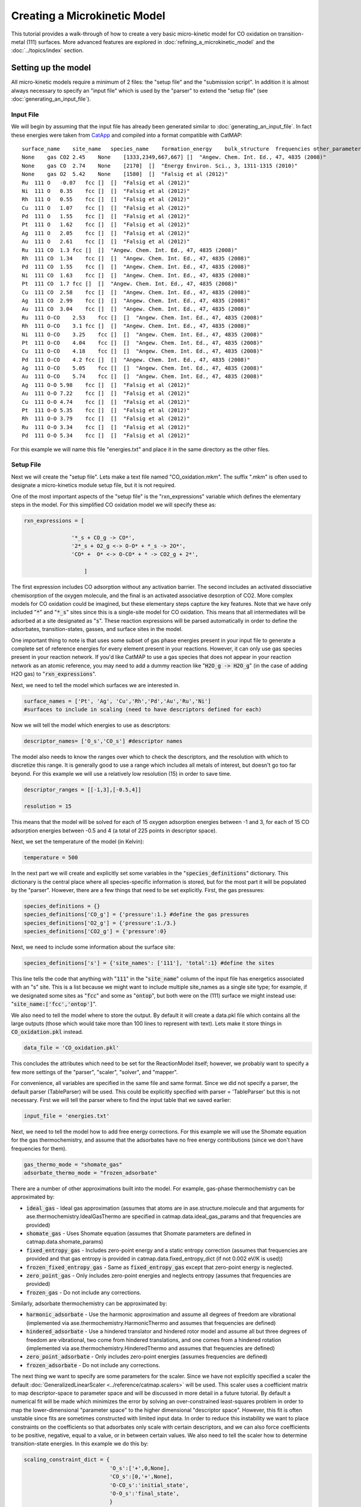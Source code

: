 Creating a Microkinetic Model
=============================

This tutorial provides a walk-through of how to create a very basic
micro-kinetic model for CO oxidation on transition-metal (111) surfaces.
More advanced features are explored in :doc:`refining_a_microkinetic_model`
and the :doc:`../topics/index` section.

Setting up the model
--------------------

All micro-kinetic models require a minimum of 2 files: the "setup file"
and the "submission script". In addition it is almost always necessary
to specify an "input file" which is used by the "parser" to extend the
"setup file" (see :doc:`generating_an_input_file`).

Input File
~~~~~~~~~~

We will begin by assuming that the input file has already been generated
similar to :doc:`generating_an_input_file`. In fact these energies
were taken from `CatApp <http://suncat.stanford.edu/#/theory/outreach/catapp/>`__ and
compiled into a format compatible with CatMAP:

::

    surface_name    site_name   species_name    formation_energy    bulk_structure  frequencies other_parameters    reference
    None    gas CO2 2.45    None    [1333,2349,667,667] []  "Angew. Chem. Int. Ed., 47, 4835 (2008)"
    None    gas CO  2.74    None    [2170]  []  "Energy Environ. Sci., 3, 1311-1315 (2010)"
    None    gas O2  5.42    None    [1580]  []  "Falsig et al (2012)"
    Ru  111 O   -0.07   fcc []  []  "Falsig et al (2012)"
    Ni  111 O   0.35    fcc []  []  "Falsig et al (2012)"
    Rh  111 O   0.55    fcc []  []  "Falsig et al (2012)"
    Cu  111 O   1.07    fcc []  []  "Falsig et al (2012)"
    Pd  111 O   1.55    fcc []  []  "Falsig et al (2012)"
    Pt  111 O   1.62    fcc []  []  "Falsig et al (2012)"
    Ag  111 O   2.05    fcc []  []  "Falsig et al (2012)"
    Au  111 O   2.61    fcc []  []  "Falsig et al (2012)"
    Ru  111 CO  1.3 fcc []  []  "Angew. Chem. Int. Ed., 47, 4835 (2008)"
    Rh  111 CO  1.34    fcc []  []  "Angew. Chem. Int. Ed., 47, 4835 (2008)"
    Pd  111 CO  1.55    fcc []  []  "Angew. Chem. Int. Ed., 47, 4835 (2008)"
    Ni  111 CO  1.63    fcc []  []  "Angew. Chem. Int. Ed., 47, 4835 (2008)"
    Pt  111 CO  1.7 fcc []  []  "Angew. Chem. Int. Ed., 47, 4835 (2008)"
    Cu  111 CO  2.58    fcc []  []  "Angew. Chem. Int. Ed., 47, 4835 (2008)"
    Ag  111 CO  2.99    fcc []  []  "Angew. Chem. Int. Ed., 47, 4835 (2008)"
    Au  111 CO  3.04    fcc []  []  "Angew. Chem. Int. Ed., 47, 4835 (2008)"
    Ru  111 O-CO    2.53    fcc []  []  "Angew. Chem. Int. Ed., 47, 4835 (2008)"
    Rh  111 O-CO    3.1 fcc []  []  "Angew. Chem. Int. Ed., 47, 4835 (2008)"
    Ni  111 O-CO    3.25    fcc []  []  "Angew. Chem. Int. Ed., 47, 4835 (2008)"
    Pt  111 O-CO    4.04    fcc []  []  "Angew. Chem. Int. Ed., 47, 4835 (2008)"
    Cu  111 O-CO    4.18    fcc []  []  "Angew. Chem. Int. Ed., 47, 4835 (2008)"
    Pd  111 O-CO    4.2 fcc []  []  "Angew. Chem. Int. Ed., 47, 4835 (2008)"
    Ag  111 O-CO    5.05    fcc []  []  "Angew. Chem. Int. Ed., 47, 4835 (2008)"
    Au  111 O-CO    5.74    fcc []  []  "Angew. Chem. Int. Ed., 47, 4835 (2008)"
    Ag  111 O-O 5.98    fcc []  []  "Falsig et al (2012)"
    Au  111 O-O 7.22    fcc []  []  "Falsig et al (2012)"
    Cu  111 O-O 4.74    fcc []  []  "Falsig et al (2012)"
    Pt  111 O-O 5.35    fcc []  []  "Falsig et al (2012)"
    Rh  111 O-O 3.79    fcc []  []  "Falsig et al (2012)"
    Ru  111 O-O 3.34    fcc []  []  "Falsig et al (2012)"
    Pd  111 O-O 5.34    fcc []  []  "Falsig et al (2012)"

For this example we will name this file "energies.txt" and place it in
the same directory as the other files.

Setup File
~~~~~~~~~~

Next we will create the "setup file". Lets make a text file named
"CO\_oxidation.mkm". The suffix ".mkm" is often used to designate a
micro-kinetics module setup file, but it is not required.

One of the most important aspects of the "setup file" is the
"rxn\_expressions" variable which defines the elementary steps in the
model. For this simplified CO oxidation model we will specify these as:

.. code:: python


    rxn_expressions = [ 

                   '*_s + CO_g -> CO*', 
                   '2*_s + O2_g <-> O-O* + *_s -> 2O*',
                   'CO* +  O* <-> O-CO* + * -> CO2_g + 2*',

                       ]   

The first expression includes CO adsorption without any activation
barrier. The second includes an activated dissociative chemisorption of
the oxygen molecule, and the final is an activated associative
desorption of CO2. More complex models for CO oxidation could be
imagined, but these elementary steps capture the key features. Note that
we have only included ":code:`*`" and ":code:`*_s`" sites since this is a single-site
model for CO oxidation. This means that all intermediates will be
adsorbed at a site designated as ":code:`s`". These reaction expressions will be
parsed automatically in order to define the adsorbates,
transition-states, gasses, and surface sites in the model.

One important thing to note is that uses some subset of gas phase energies present
in your input file to generate a complete set of reference energies for every element
present in your reactions.  However, it can only use gas species present in your reaction
network.  If you'd like CatMAP to use a gas species that does not appear in your
reaction network as an atomic reference, you may need to add a dummy reaction like
":code:`H2O_g -> H2O_g`" (in the case of adding H2O gas) to ":code:`rxn_expressions`".

Next, we need to tell the model which surfaces we are interested in.

.. code:: python

    surface_names = ['Pt', 'Ag', 'Cu','Rh','Pd','Au','Ru','Ni'] 
    #surfaces to include in scaling (need to have descriptors defined for each)

Now we will tell the model which energies to use as descriptors:

.. code:: python

    descriptor_names= ['O_s','CO_s'] #descriptor names

The model also needs to know the ranges over which to check the
descriptors, and the resolution with which to discretize this range. It
is generally good to use a range which includes all metals of interest,
but doesn't go too far beyond. For this example we will use a relatively
low resolution (15) in order to save time.

.. code:: python

    descriptor_ranges = [[-1,3],[-0.5,4]]

    resolution = 15

This means that the model will be solved for each of 15 oxygen
adsorption energies between -1 and 3, for each of 15 CO adsorption
energies between -0.5 and 4 (a total of 225 points in descriptor space).

Next, we set the temperature of the model (in Kelvin):

.. code:: python

    temperature = 500

In the next part we will create and explicitly set some variables in the
":code:`species_definitions`" dictionary. This dictionary is the central place
where all species-specific information is stored, but for the most part
it will be populated by the "parser". However, there are a few things
that need to be set explicitly. First, the gas pressures:

.. code:: python

    species_definitions = {}
    species_definitions['CO_g'] = {'pressure':1.} #define the gas pressures
    species_definitions['O2_g'] = {'pressure':1./3.}
    species_definitions['CO2_g'] = {'pressure':0}

Next, we need to include some information about the surface site:

.. code:: python

    species_definitions['s'] = {'site_names': ['111'], 'total':1} #define the sites

This line tells the code that anything with ":code:`111`" in the ":code:`site_name`"
column of the input file has energetics associated with an "s" site.
This is a list because we might want to include multiple site\_names as
a single site type; for example, if we designated some sites as ":code:`fcc`"
and some as ":code:`ontop`", but both were on the (111) surface we might instead
use: ":code:`site_name:['fcc','ontop']`".

We also need to tell the model where to store the output. By default it
will create a data.pkl file which contains all the large outputs (those
which would take more than 100 lines to represent with text). Lets make
it store things in :code:`CO_oxidation.pkl` instead.

.. code:: python

    data_file = 'CO_oxidation.pkl'

This concludes the attributes which need to be set for the ReactionModel
itself; however, we probably want to specify a few more settings of the
"parser", "scaler", "solver", and "mapper".

For convenience, all variables are specified in the same file and same
format. Since we did not specify a parser, the default parser
(TableParser) will be used. This could be explicitly specified with
parser = 'TableParser' but this is not necessary. First we will tell the
parser where to find the input table that we saved earlier:

.. code:: python

    input_file = 'energies.txt'

Next, we need to tell the model how to add free energy corrections. For
this example we will use the Shomate equation for the gas
thermochemistry, and assume that the adsorbates have no free energy
contributions (since we don't have frequencies for them).

.. code:: python

    gas_thermo_mode = "shomate_gas"
    adsorbate_thermo_mode = "frozen_adsorbate"

There are a number of other approximations built into the model. For
example, gas-phase thermochemistry can be approximated by:

-  :code:`ideal_gas` - Ideal gas approximation (assumes that atoms are in
   ase.structure.molecule and that arguments for
   ase.thermochemistry.IdealGasThermo are specified in
   catmap.data.ideal_gas_params and that frequencies are provided)
-  :code:`shomate_gas` - Uses Shomate equation (assumes that Shomate
   parameters are defined in catmap.data.shomate_params)
-  :code:`fixed_entropy_gas` - Includes zero-point energy and a static
   entropy correction (assumes that frequencies are provided and that
   gas entropy is provided in catmap.data.fixed_entropy_dict (if not
   0.002 eV/K is used))
-  :code:`frozen_fixed_entropy_gas` - Same as :code:`fixed_entropy_gas` except
   that zero-point energy is neglected.
-  :code:`zero_point_gas` - Only includes zero-point energies and neglects
   entropy (assumes that frequencies are provided)
-  :code:`frozen_gas` - Do not include any corrections.

Similarly, adsorbate thermochemistry can be approximated by:

-  :code:`harmonic_adsorbate` - Use the harmonic approximation and assume all
   degrees of freedom are vibrational (implemented via
   ase.thermochemistry.HarmonicThermo and assumes that frequencies are
   defined)
-  :code:`hindered_adsorbate` - Use a hindered translator and hindered rotor
   model and assume all but three degrees of freedom are vibrational, two
   come from hindered translations, and one comes from a hindered rotation
   (implemented via ase.thermochemistry.HinderedThermo and assumes that
   frequencies are defined)
-  :code:`zero_point_adsorbate` - Only includes zero-point energies (assumes
   frequencies are defined)
-  :code:`frozen_adsorbate` - Do not include any corrections.

The next thing we want to specify are some parameters for the scaler.
Since we have not explicitly specified a scaler the default
:doc:`GeneralizedLinearScaler <../reference/catmap.scalers>` will be used. This
scaler uses a coefficient matrix to map descriptor-space to parameter space and
will be discussed in more detail in a future tutorial. By default a numerical
fit will be made which minimizes the error by solving an over-constrained
least-squares problem in order to map the lower-dimensional "parameter
space" to the higher dimensional "descriptor space". However, this fit
is often unstable since fits are sometimes constructed with limited
input data. In order to reduce this instability we want to place
constraints on the coefficients so that adsorbates only scale with
certain descriptors, and we can also force coefficients to be positive,
negative, equal to a value, or in between certain values. We also need
to tell the scaler how to determine transition-state energies. In this
example we do this by:

.. code:: python

    scaling_constraint_dict = {
                               'O_s':['+',0,None],
                               'CO_s':[0,'+',None],
                               'O-CO_s':'initial_state',
                               'O-O_s':'final_state',
                               }

(note that the keys here include the adsorbate name and the site label
separated by an underscore \_ ) This means that for oxygen we force a
positive ('+') slope for descriptor 1 (oxygen binding), a slope of 0 for
descriptor 2 (CO binding), and we put no constraints on the constant.
This is equivalent to saying:

:math:`E_O = a * E_O + c`

where :math:`a` must be positive. Of course in this example its trivial to see
that :math:`a` should be 1 and :math:`c` should be 0 since of course :math:`E_O = E_O`. We
could specify this explicitly using :code:`'O_s':[1,0,0]`. We could also impose
other constraints:

-  :code:`'O_s':['-',0,None]` would force :math:`a` to be negative
-  :code:`'O_s':['0:3',0,None]` would force :math:`a` to be between 0 and 3
-  :code:`'O_s':[None,0,None]` would put no constraints on :math:`a`
-  :code:`'O_s':[None,None,None]` would let :math:`E_O = a*E_O + b*E_{CO} + c` with
   no constraints on :math:`a`, :math:`b`, or :math:`c`

and so on. By default the constraints would be :code:`['+','+',None]`. In this
case the algorithm will find the correct solution of :math:`a` = 1, :math:`c` = 0
even if the solution is unconstrained, but the constraints are still
specified to provide an example. We use similar logic for the CO
constraint since we know that it should depend on CO binding but not on
O binding.

We also need to tell the model how to handle the transition-state
scaling. We have three options:

-  :math:`E_{TS} = m*E_{IS}+n` (:code:`initial_state`)
-  :math:`E_{TS} = m*E_{FS} + n` (:code:`final_state`)
-  :math:`E_{TS} = m*\Delta E + n` (:code:`BEP`)

where :math:`E_{TS}` is the transition-state formation energy, :math:`E_{IS}` is the
intitial-state (reactant) energy, :math:`E_{FS}` is the final-state (product)
energy for the elementary step, and :math:`\Delta E` is the reaction energy of the
elementary step. By default :code:`initial_state` is used, but for some
elementary steps this might not make sense. The dissociative adsorption
of oxygen is a great example, since the initial state energy is equal to
the gas-phase energy of the oxygen molecule and is a constant. Thus, if
we assumed :code:`initial_state` scaling then we would be assuming a constant
activation energy which would obviously not capture trends across
surfaces. Instead, we scale with the ':code:`final_state`'.

By default the coefficients *m* and *n* are computed by a least-squares
fit. They can be accessed by the
"transition\_state\_scaling\_coefficients" attribute of the
ReactionModel after the model has been run. In some cases it may be
necessary to specify these coefficients manually because, for example,
the transition-state energies have not been calculated. This can be
achieved by using the values: 'initial\_state:[*m*,\ *n*]' or
:code:`initial_state:[m]` where ':code:`initial_state`' could also be
':code:`final_state`' or ':code:`BEP`'. If only *m* is specified then *n* will be
determined by a least-squared fit. It is worth noting here that while
*m* is independent of the reference used to compute the "generalized
formation energies" in the input file (see :ref:`formation_energy`), *n*
will depend on the references for ':code:`initial_state`' or ':code:`final_state`'
scaling. Thus if you are using transition-state scaling values from some
previously published work it is critical that the same reference sets be
used.

Now we need to set some parameters that will be used by the "solver". By
default the SteadyStateSolver is used. First, we tell the solver how
many decimals of precision we want to use:

.. code:: python

    decimal_precision = 100 #precision of numbers involved

While 100 digits of precision seems like overkill (and it actually is
here), it is often necessary to go above 50 digits due to the extreme
stiffness of the reaction expressions. Using 100 digits is a good rule
of thumb, and doesn't slow things down too much (especially if you have
`gmpy <http://code.google.com/p/gmpy/>`__ installed).

Next, we set the tolerance of the steady-state solutions:

.. code:: python

    tolerance = 1e-50 #all d_theta/d_t's must be less than this at the solution

The tolerance is the maximum allowed rate of change of surface species
coverages at the steady-state solution. This should be less than the
smallest rate you are interested in for the problem (i.e. the lower
bound of the rate "volcano plot") but should be well above the machine
epsilon at the given decimal\_precision (ca. 1e-100 in this case).

Finally, we set some practical variables controlling the number of
iterations allowed by the solver:

.. code:: python

    max_rootfinding_iterations = 100

    max_bisections = 3

The maximum rootfinding iterations controls the number of times Newton's
method iterations can be applied in the rootfinding algorithm, while the
maximum bisections tells the number of times the mapper can bisect
descriptor space when trying to move from one point to another. Note
that the maximum number of intermediate points between two points in
descriptor space is 2\ :sup:`max\_bisections` so increasing this number
can slow the code down considerably. In this particular example
convergence is very easy and neither of these limits will ever be
reached, but we set them here for reference.

Submission Script
~~~~~~~~~~~~~~~~~

Now the hard part is done and we just need to run the model. Save the
CO\_oxidation.mkm file and create a new file called "mkm\_job.py". This
will be the submission script.

.. code:: python

    from catmap import ReactionModel

    mkm_file = 'CO_oxidation.mkm'
    model = ReactionModel(setup_file=mkm_file)
    model.run()

If we run this file with "python mkm\_job.py" then the output should
look something like:

::

    >> mapper_iteration_0: status - 100 points do not have valid solution.
    >> minresid_iteration_0: success - [ 3.00, 4.00] using coverages from [ 3.00, 4.00]
    >> minresid_iteration_0: success - [ 3.00, 3.50] using coverages from [ 3.00, 3.50]
    >> ...
    >> ...
    >> ...
    >> minresid_iteration_0: success - [-1.00, 0.00] using coverages from [-1.00, 0.00]
    >> minresid_iteration_0: success - [-1.00,-0.50] using coverages from [-1.00,-0.50]
    >> mapper_iteration_1: status - 0 points do not have valid solution.

These lines give information on where and how the solutions are
converging. They are useful for debugging the model and improving
convergence, but for now the only thing that matters is the final line
which tells you that "0 points do not have valid solution." In other
words, the solver worked!

We can run the file again (python mkm\_job.py) and see that the solution
is even faster this time and that the output is slightly different:

::

    >> initial_evaluation: success - initial guess at point [-1.00,-0.50]
    >> initial_evaluation: success - initial guess at point [-1.00, 0.00]
    >> initial_evaluation: success - initial guess at point [-1.00, 0.50]
    >> ...

As the output suggests the solution is faster because it is using the
solutions from the previous run as initial guesses. Since the model has
not changed the initial guesses are right (at least within 1e-100) so
the solution happens very fast.

Analyzing the Output
--------------------

Accessing Output
~~~~~~~~~~~~~~~~

If you look in the working directory you should see 5 files:

-  energies.txt (input file)
-  CO\_oxidation.mkm (setup file)
-  mkm\_job.py (submission script)
-  CO\_oxidation.log (log file)
-  CO\_oxidation.pkl (data file)

The log file and the data file contain all information about the solved
model. The log file is human-readable. If you open it up you will notice
that it is actually a python script which contains many of the same
things as are found in 'CO\_oxidation.mkm', but also contains a number
of new variable definitions. You will also see that it automatically
reads in 'CO\_oxidation.pkl' and stores the variables from this pickle
file in the local namespace. Thus, the "data file" is actually just an
extension of the log file which is stored in binary form (this saves a
lot of time since the data is often so large). There are two interesting
things you can do with this log file:

Load it in as a setup\_file to a ReactionModel
^^^^^^^^^^^^^^^^^^^^^^^^^^^^^^^^^^^^^^^^^^^^^^

Make a new file called "test.py" and enter the lines:

.. code:: python

    from catmap import ReactionModel

    model = ReactionModel(setup_file='CO_oxidation.log')

    print model.rxn_expressions
    print model.coefficient_matrix

Notice that the rxn\_expressions are identical to those from the setup
file, but that the coefficient\_matrix also exists even though we did
not define it in the setup file. The coefficient\_matrix was created by
the scaler during the process of solving the model. The variable "model"
in test.py is actually equivalent to the variable "model" in mkm\_job.py
right after the line with "model.run()". This is a useful way to load in
a model which is already solved for future analysis.

View output in interactive python mode
^^^^^^^^^^^^^^^^^^^^^^^^^^^^^^^^^^^^^^

The file can be opened and viewed interactively by entering:

.. code:: bash

    python -i CO_oxidation.log

in the command line. You will now have an interactive python prompt
where you can view the various outputs and attributes of the solved
model. For example we can look at the coverages or rates as a function
of descriptor space:

.. code:: python

    >>> coverage_map
    [[0.7777777777777777, 2.0], [mpf('1.553678172737489e-14'), mpf('0.99999999999788455')]], [[0.33333333333333326, 1.0], [mpf('0.75379752729405923'), mpf('0.246202464223187')]], [[1.2222222222222223, 3.5], [mpf('9.4245829753741903e-28'), mpf('0.99999999982984852')]], [[0.7777777777777777, 0.0], [mpf('1.0'), mpf('4.0785327108804121e-19')]], [[-0.11111111111111116, 3.5], [mpf('3.6157703851402e-41'), mpf('1.0')]], [[0.33333333333333326, 0.5], .... ]
    >>> coverage_map[0]
    [[0.7777777777777777, 2.0], [mpf('1.553678172737489e-14'), mpf('0.99999999999788455')]]
    >>> rate_map[0]
    [[0.7777777777777777, 2.0], [mpf('3.0626957315361884e-11'), mpf('1.5313478657680942e-11'), mpf('3.0626957315361884e-11')]]

The format of the "rate\_map" and "coverage\_map" is a list of lists
where the first entry of each list is the point in descriptor space and
the second is the rate/coverage. This is not particularly useful if you
don't know what each number in the output corresponds to. You can find
out by checking the "output\_labels" dictionary:

.. code:: python

    >>> output_labels['coverage']
    ('CO_s','O_s')
    >>> output_labels['rate']
    ([['s', 'CO_g'], ['CO_s']], [['s', 's', 'O2_g'], ['O-O_s', 's'], ['O_s', 'O_s']], [['CO_s', 'O_s'], ['O-CO_s', 's'], ['CO2_g', 's', 's']])

In this case the model only outputs the rate and coverage. Information
on how to get more outputs can be found in :doc:`refining_a_microkinetic_model`.

Visualizing Output
~~~~~~~~~~~~~~~~~~

Unless you possess extraordinary skills in raw data visualization then
reading the raw output probably doesn't do you much good. Of course it
is possible to use the raw data and write your own plotting scripts, but
some tools exist within the micro-kinetics module to get a quick look at
the outputs. We will explore some of these tools here.

Rate "Volcano" and Coverage Plots
^^^^^^^^^^^^^^^^^^^^^^^^^^^^^^^^^

Often the most interesting result from such an analysis is the so-called
"volcano" plot of the reaction rate as a function of descriptor space.
We can achieve this with the VectorMap plotting class (the "Vector" here
refers to the fact that the rates are output as a 1-dimensional
list/vector). First we instantiate the plotter using the model of
interest by adding the following lines in mkm\_job.py after model.run():

.. code:: python

    from catmap import analyze
    vm = analyze.VectorMap(model)

Next we need to give the plotter some information on what to plot and
how to plot it:

.. code:: python

    vm.plot_variable = 'rate' #tell the model which output to plot
    vm.log_scale = True #rates should be plotted on a log-scale
    vm.min = 1e-25 #minimum rate to plot
    vm.max = 1e3 #maximum rate to plot

Most of these attributes are self-explanatory. Finally we create the
plot:

.. code:: python

    vm.plot(save='rate.pdf') #draw the plot and save it as "rate.pdf"

The ":code:`save`" keyword tells the plotter where to save the plot. You can set
":code:`save=False`" in order to not save the plot. The plot() function returns
the matplotlib figure object which can be further modified if necessary.
If we run this script with "python mkm\_job.py" we get the following
plot:

.. _CO2rate:

.. figure:: ../_static/2_rate.png
  :align: center

This looks pretty similar to previously published results by `Falsig et.
al. <http://onlinelibrary.wiley.com/doi/10.1002/anie.200801479/abstract>`__,
with minor differences to be expected since the model and inputs used
here are slightly different.

We notice that the rates are given for CO adsorption and oxygen
adsorption, but that associative CO2 desorption is not included. This is
because it is identical to the plot for CO adsorption (due to the
steady-state condition). If we want to include it we can do:

.. code:: python

    vm.unique_only = False
    vm.plot('all_rates.pdf')
    vm.unique_only = True

(we turn it back to :code:`unique_only` right afterwards since this is
generally less cluttered)

which gives us a plot for each elementary step:

.. figure:: ../_static/2_all_rates.png
  :align: center

We might also be interested in the production rate of CO2 rather than
the rates of elementary steps (it is trivial to see that they are
equivalent here, but this is not always the case). If we want to analyze
this we need to include the ":code:`production_rate`" in the outputs, re-run
the model, and re-plot.

.. code:: python

    model.output_variables += ['production_rate']
    model.run()
    vm.production_rate_map = model.production_rate_map #attach map
    vm.threshold = 1e-30 #do not plot rates below this
    vm.plot_variable = 'production_rate'
    vm.plot(save='production_rate.pdf')

In the line commented "attach map" we point the VectorMap instance to
the new output from the model. This line is not necessary if the output
had been included in the original "output\_variables". We also note that
the "threshold" variable will be discussed in the :doc:`next
tutorial <refining_a_microkinetic_model>`.

Now we can see whats going on, but its not very pretty (the colorbar is
cutoff). We can make a few aesthetic improvements fairly simply:

.. code:: python

    vm.descriptor_labels = ['CO reactivity [eV]', 'O reactivity [eV]']
    vm.subplots_adjust_kwargs = {'left':0.2,'right':0.8,'bottom':0.15}
    vm.plot(save='pretty_production_rate.pdf')

.. figure:: ../_static/2_pretty_production_rate.png
  :align: center

Ok, so its still not publishable, but its better. There are ways to
control the finer details of the plots, but that will come in a later
tutorial.

One more thing we might be interested in is the coverages of various
intermediates. This can also be plotted with the VectorMap (since
coverages are output as a 1-dimensional "vector"). However, we are going
to want to make a few changes to the settings:

.. code:: python

    vm.plot_variable = 'coverage'
    vm.log_scale = False
    vm.min = 0
    vm.max = 1
    vm.plot(save='coverage.pdf')

.. figure:: ../_static/2_coverage.png
  :align: center

Not the prettiest plot ever, but you get the point. We could re-adjust
the subplots\_adjust\_kwargs to make this more readable, but that is
left as an independent exercise.

Finally, we might not always be interested in seeing all of the
coverages. If we only wanted to see the CO coverage we could specify
this by:

.. code:: python

    vm.include_labels = ['CO_s']
    vm.plot(save='CO_coverage.pdf')

.. figure:: ../_static/2_CO_coverage.png
  :align: center

Note that the strings to use in ":code:`include_labels`" can be found by
examining the ":code:`output_labels`" dictionary :doc:`from the log
file <../topics/accessing_reformatting_output>`; alternatively you can specify
":code:`include_indices = [0,1,...]`" where the integers correspond to the
indices of the plots to include.

.. Free Energy Diagrams

.. Scaling Plots
